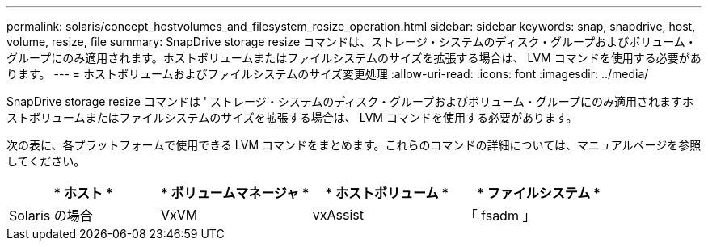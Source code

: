 ---
permalink: solaris/concept_hostvolumes_and_filesystem_resize_operation.html 
sidebar: sidebar 
keywords: snap, snapdrive, host, volume, resize, file 
summary: SnapDrive storage resize コマンドは、ストレージ・システムのディスク・グループおよびボリューム・グループにのみ適用されます。ホストボリュームまたはファイルシステムのサイズを拡張する場合は、 LVM コマンドを使用する必要があります。 
---
= ホストボリュームおよびファイルシステムのサイズ変更処理
:allow-uri-read: 
:icons: font
:imagesdir: ../media/


[role="lead"]
SnapDrive storage resize コマンドは ' ストレージ・システムのディスク・グループおよびボリューム・グループにのみ適用されますホストボリュームまたはファイルシステムのサイズを拡張する場合は、 LVM コマンドを使用する必要があります。

次の表に、各プラットフォームで使用できる LVM コマンドをまとめます。これらのコマンドの詳細については、マニュアルページを参照してください。

|===
| * ホスト * | * ボリュームマネージャ * | * ホストボリューム * | * ファイルシステム * 


 a| 
Solaris の場合
 a| 
VxVM
 a| 
vxAssist
 a| 
「 fsadm 」

|===